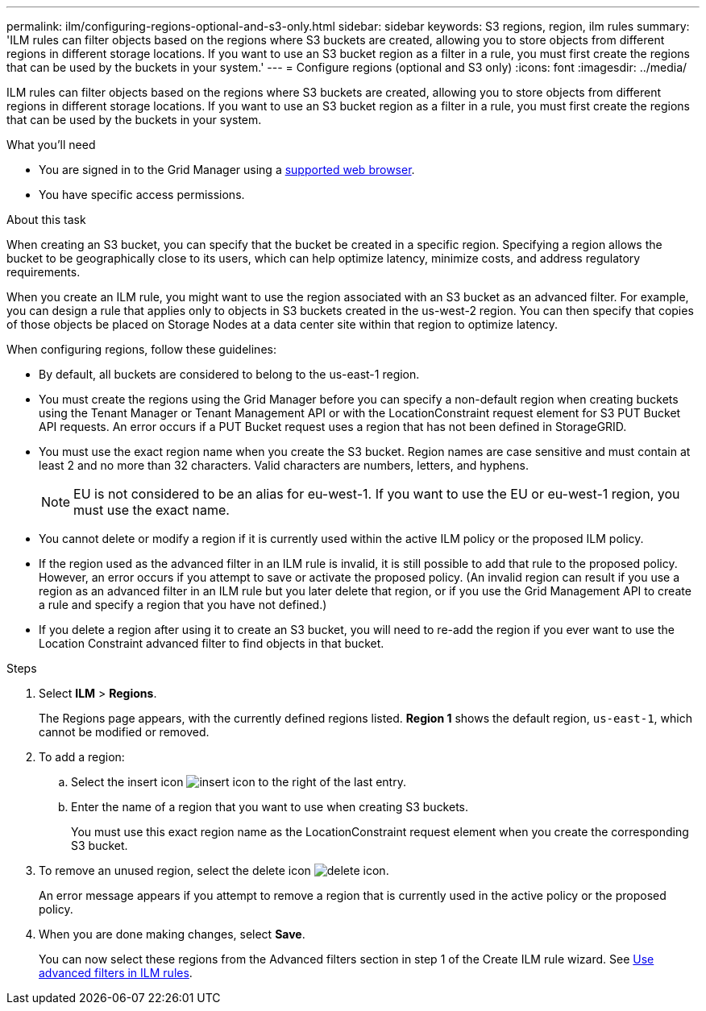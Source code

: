 ---
permalink: ilm/configuring-regions-optional-and-s3-only.html
sidebar: sidebar
keywords: S3 regions, region, ilm rules
summary: 'ILM rules can filter objects based on the regions where S3 buckets are created, allowing you to store objects from different regions in different storage locations. If you want to use an S3 bucket region as a filter in a rule, you must first create the regions that can be used by the buckets in your system.'
---
= Configure regions (optional and S3 only)
:icons: font
:imagesdir: ../media/

[.lead]
ILM rules can filter objects based on the regions where S3 buckets are created, allowing you to store objects from different regions in different storage locations. If you want to use an S3 bucket region as a filter in a rule, you must first create the regions that can be used by the buckets in your system.

.What you'll need
* You are signed in to the Grid Manager using a xref:../admin/web-browser-requirements.adoc[supported web browser].
* You have specific access permissions.

.About this task

When creating an S3 bucket, you can specify that the bucket be created in a specific region. Specifying a region allows the bucket to be geographically close to its users, which can help optimize latency, minimize costs, and address regulatory requirements.

When you create an ILM rule, you might want to use the region associated with an S3 bucket as an advanced filter. For example, you can design a rule that applies only to objects in S3 buckets created in the us-west-2 region. You can then specify that copies of those objects be placed on Storage Nodes at a data center site within that region to optimize latency.

When configuring regions, follow these guidelines:

* By default, all buckets are considered to belong to the us-east-1 region.
* You must create the regions using the Grid Manager before you can specify a non-default region when creating buckets using the Tenant Manager or Tenant Management API or with the LocationConstraint request element for S3 PUT Bucket API requests. An error occurs if a PUT Bucket request uses a region that has not been defined in StorageGRID.
* You must use the exact region name when you create the S3 bucket. Region names are case sensitive and must contain at least 2 and no more than 32 characters. Valid characters are numbers, letters, and hyphens.
+
NOTE: EU is not considered to be an alias for eu-west-1. If you want to use the EU or eu-west-1 region, you must use the exact name.

* You cannot delete or modify a region if it is currently used within the active ILM policy or the proposed ILM policy.
* If the region used as the advanced filter in an ILM rule is invalid, it is still possible to add that rule to the proposed policy. However, an error occurs if you attempt to save or activate the proposed policy. (An invalid region can result if you use a region as an advanced filter in an ILM rule but you later delete that region, or if you use the Grid Management API to create a rule and specify a region that you have not defined.)
* If you delete a region after using it to create an S3 bucket, you will need to re-add the region if you ever want to use the Location Constraint advanced filter to find objects in that bucket.

.Steps

. Select *ILM* > *Regions*.
+
The Regions page appears, with the currently defined regions listed. *Region 1* shows the default region, `us-east-1`, which cannot be modified or removed.
+
//image::../media/ilm_regions.gif[Regions page]

. To add a region:
 .. Select the insert icon image:../media/icon_plus_sign_black_on_white.gif[insert icon] to the right of the last entry.
 .. Enter the name of a region that you want to use when creating S3 buckets.
+
You must use this exact region name as the LocationConstraint request element when you create the corresponding S3 bucket.
. To remove an unused region, select the delete icon image:../media/icon_nms_delete_new.gif[delete icon].
+
An error message appears if you attempt to remove a region that is currently used in the active policy or the proposed policy.

. When you are done making changes, select *Save*.
+
You can now select these regions from the Advanced filters section in step 1 of the Create ILM rule wizard. See xref:create-ilm-rule-enter-details.adoc#use-advanced-filters-in-ilm-rules[Use advanced filters in ILM rules].
